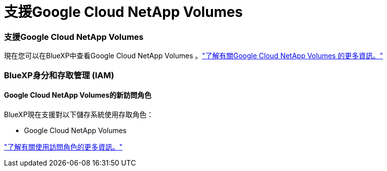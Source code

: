 = 支援Google Cloud NetApp Volumes
:allow-uri-read: 




=== 支援Google Cloud NetApp Volumes

現在您可以在BlueXP中查看Google Cloud NetApp Volumes 。link:https://docs.netapp.com/us-en//bluexp-google-cloud-netapp-volumes/index.html["了解有關Google Cloud NetApp Volumes 的更多資訊。"]



=== BlueXP身分和存取管理 (IAM)



==== Google Cloud NetApp Volumes的新訪問角色

BlueXP現在支援對以下儲存系統使用存取角色：

* Google Cloud NetApp Volumes


link:https://docs.netapp.com/us-en/bluexp-setup-admin/reference-iam-predefined-roles.html["了解有關使用訪問角色的更多資訊。"]
